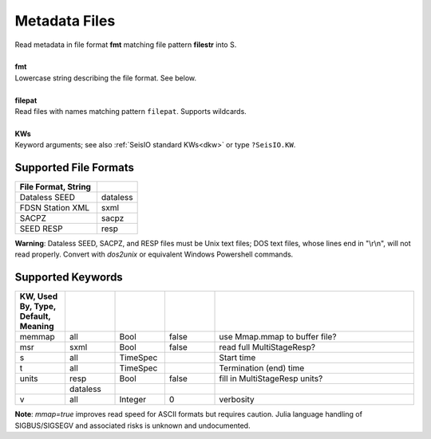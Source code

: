 ##############
Metadata Files
##############
.. function:: read_meta!(S, fmt::String, filepat [, KWs])
.. function:: S = read_meta(fmt::String, filepat [, KWs])

| Read metadata in file format **fmt** matching file pattern **filestr** into S.
|
| **fmt**
| Lowercase string describing the file format. See below.
|
| **filepat**
| Read files with names matching pattern ``filepat``. Supports wildcards.
|
| **KWs**
| Keyword arguments; see also :ref:`SeisIO standard KWs<dkw>` or type ``?SeisIO.KW``.

**********************
Supported File Formats
**********************
.. csv-table::
  :header: File Format, String
  :delim: |
  :widths: 2, 1

  Dataless SEED             | dataless
  FDSN Station XML          | sxml
  SACPZ                     | sacpz
  SEED RESP                 | resp

**Warning**: Dataless SEED, SACPZ, and RESP files must be Unix text files; DOS
text files, whose lines end in "\\r\\n", will not read properly. Convert with
`dos2unix` or equivalent Windows Powershell commands.

******************
Supported Keywords
******************
.. csv-table::
  :header: KW, Used By, Type, Default, Meaning
  :delim: |
  :widths: 1, 1, 1, 1, 4

  memmap| all      | Bool      | false     | use Mmap.mmap to buffer file?
  msr   | sxml     | Bool      | false     | read full MultiStageResp?
  s     | all      | TimeSpec  |           | Start time
  t     | all      | TimeSpec  |           | Termination (end) time
  units | resp     | Bool      | false     | fill in MultiStageResp units?
        | dataless |           |           |
  v     | all      | Integer   | 0         | verbosity


**Note**: `mmap=true` improves read speed for ASCII formats but requires caution. Julia language handling of SIGBUS/SIGSEGV and associated risks is unknown and undocumented.
